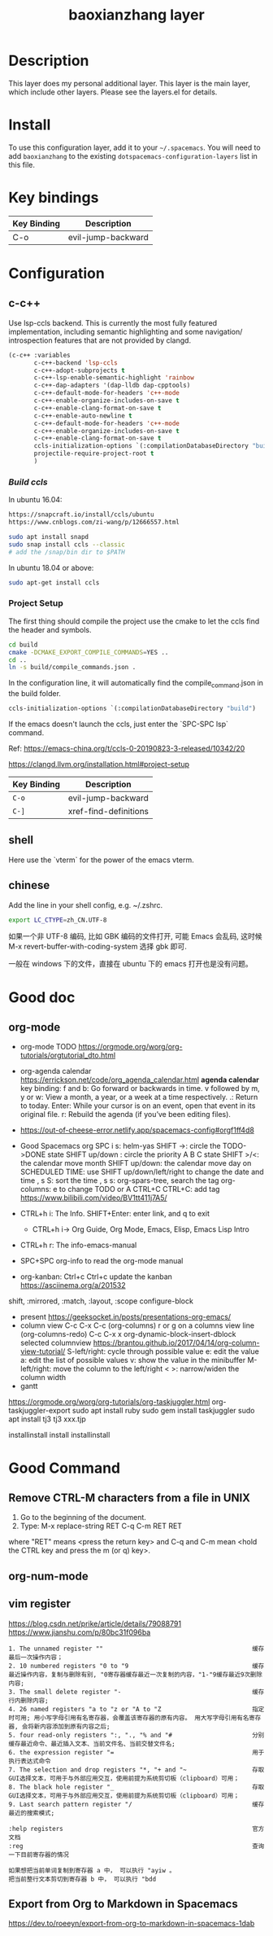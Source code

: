 #+TITLE: baoxianzhang layer

# TOC links should be GitHub style anchors.
* Table of Contents                                        :TOC_4_gh:noexport:
- [[#description][Description]]
- [[#install][Install]]
- [[#key-bindings][Key bindings]]
- [[#configuration][Configuration]]
  - [[#c-c][c-c++]]
    - [[#build-ccls][Build ccls]]
    - [[#project-setup][Project Setup]]
  - [[#shell][shell]]
  - [[#chinese][chinese]]
- [[#good-doc][Good doc]]
  - [[#org-mode][org-mode]]
- [[#good-command][Good Command]]
  - [[#remove-ctrl-m-characters-from-a-file-in-unix][Remove CTRL-M characters from a file in UNIX]]
  - [[#org-num-mode][org-num-mode]]
  - [[#vim-register][vim register]]
  - [[#export-from-org-to-markdown-in-spacemacs][Export from Org to Markdown in Spacemacs]]

* Description
This layer does my personal additional layer. This layer is the main layer, which
include other layers. Please see the layers.el for details.

* Install
To use this configuration layer, add it to your =~/.spacemacs=. You will need to
add =baoxianzhang= to the existing =dotspacemacs-configuration-layers= list in this
file.

* Key bindings

| Key Binding | Description  |
|-------------+--------------|
| C-o         | evil-jump-backward |

* Configuration
** c-c++
Use lsp-ccls backend. This is currently the most fully featured implementation, including semantic highlighting and some navigation/ introspection features that are not provided by clangd.

#+BEGIN_SRC emacs-lisp
  (c-c++ :variables
         c-c++-backend 'lsp-ccls
         c-c++-adopt-subprojects t
         c-c++-lsp-enable-semantic-highlight 'rainbow
         c-c++-dap-adapters '(dap-lldb dap-cpptools)
         c-c++-default-mode-for-headers 'c++-mode
         c-c++-enable-organize-includes-on-save t
         c-c++-enable-clang-format-on-save t
         c-c++-enable-auto-newline t
         c-c++-default-mode-for-headers 'c++-mode
         c-c++-enable-organize-includes-on-save t
         c-c++-enable-clang-format-on-save t
         ccls-initialization-options `(:compilationDatabaseDirectory "build")
         projectile-require-project-root t
         )
#+END_SRC

*** [[ ][Build ccls]]
In ubuntu 16.04:
#+BEGIN_SRC sh
  https://snapcraft.io/install/ccls/ubuntu
  https://www.cnblogs.com/zi-wang/p/12666557.html
#+END_SRC

#+BEGIN_SRC sh
  sudo apt install snapd
  sudo snap install ccls --classic
  # add the /snap/bin dir to $PATH
#+END_SRC

In ubuntu 18.04 or above:
#+BEGIN_SRC sh
  sudo apt-get install ccls
#+END_SRC
*** Project Setup
The first thing should compile the project use the cmake to let the ccls find the header and symbols.
#+BEGIN_SRC sh
  cd build
  cmake -DCMAKE_EXPORT_COMPILE_COMMANDS=YES ..
  cd ..
  ln -s build/compile_commands.json .
#+END_SRC

In the configuration line, it will automatically find the compile_command.json in the build folder.

#+BEGIN_SRC emacs-lisp
  ccls-initialization-options `(:compilationDatabaseDirectory "build")
#+END_SRC

If the emacs doesn't launch the ccls, just enter the `SPC-SPC lsp` command.

Ref:
https://emacs-china.org/t/ccls-0-20190823-3-released/10342/20

https://clangd.llvm.org/installation.html#project-setup

| Key Binding | Description    |
|-------------+----------------|
| ~C-o~     | evil-jump-backward |
| ~C-]~   | xref-find-definitions|


** shell
Here use the `vterm` for the power of the emacs vterm.

** chinese

Add the line in your shell config, e.g. ~/.zshrc.
#+BEGIN_SRC sh
  export LC_CTYPE=zh_CN.UTF-8
#+END_SRC

如果一个非 UTF-8 编码, 比如 GBK 编码的文件打开, 可能 Emacs 会乱码, 这时候 M-x revert-buffer-with-coding-system 选择 gbk 即可.

一般在 windows 下的文件，直接在 ubuntu 下的 emacs 打开也是没有问题。


* Good doc
** org-mode
+ org-mode TODO
  https://orgmode.org/worg/org-tutorials/orgtutorial_dto.html

+ org-agenda calendar
  https://errickson.net/code/org_agenda_calendar.html
  *agenda calendar* key binding:
  f and b: Go forward or backwards in time.
  v followed by m, y or w: View a month, a year, or a week at a time respectively.
  .: Return to today.
  Enter: While your cursor is on an event, open that event in its original file.
  r: Rebuild the agenda (if you’ve been editing files).


+ https://out-of-cheese-error.netlify.app/spacemacs-config#orgf1ff4d8

+ Good Spacemacs org
  SPC i s: helm-yas
  SHIFT ->: circle the TODO->DONE state
  SHIFT up/down : circle the priority A B C state
  SHIFT >/<: the calendar move month
  SHIFT up/down: the calendar move day
  on SCHEDULED TIME: use SHIFT up/down/left/right to change the date and time
  , s S: sort the time
  , s s: org-spars-tree, search the tag
  org-columns: e to change TODO or A
  CTRL+C CTRL+C: add tag
  https://www.bilibili.com/video/BV1tt411j7A5/
  
+ CTRL+h i: The Info.  SHIFT+Enter: enter link, and q to exit
  + CTRL+h i-> Org Guide, Org Mode, Emacs, Elisp, Emacs Lisp Intro
+ CTRL+h r: The info-emacs-manual
+ SPC+SPC org-info to read the org-mode manual
+ org-kanban: Ctrl+c Ctrl+c update the kanban
  https://asciinema.org/a/201532
shift, :mirrored, :match, :layout, :scope
configure-block
+ present
  https://geeksocket.in/posts/presentations-org-emacs/
+ column view
   C-c C-x C-c (org-columns)
   r or g on a columns view line (org-columns-redo)
   C-c C-x x org-dynamic-block-insert-dblock selected columnview
  https://brantou.github.io/2017/04/14/org-column-view-tutorial/
  S-left/right: cycle through possible value
             e: edit the value
             a: edit the list of possible values
             v: show the value in the minibuffer
  M-left/right: move the column to the left/right
           < >: narrow/widen the column width
+ gantt
https://orgmode.org/worg/org-tutorials/org-taskjuggler.html
org-taskjuggler-export
sudo apt install ruby
sudo gem install taskjuggler
sudo apt install tj3
tj3 xxx.tjp

installinstall
install
installinstall
* Good Command
** Remove CTRL-M characters from a file in UNIX
1. Go to the beginning of the document.
2. Type: M-x replace-string RET C-q C-m RET RET
where "RET" means <press the return key> and C-q and C-m mean <hold the CTRL key and press the m (or q) key>.

** org-num-mode

** vim register
https://blog.csdn.net/prike/article/details/79088791
https://www.jianshu.com/p/80bc31f096ba

#+BEGIN_SRC register
1. The unnamed register ""                                         缓存最后一次操作内容；
2. 10 numbered registers "0 to "9                                  缓存最近操作内容，复制与删除有别, "0寄存器缓存最近一次复制的内容，"1-"9缓存最近9次删除内容;
3. The small delete register "-                                    缓存行内删除内容;
4. 26 named registers "a to "z or "A to "Z                         指定时可用; 用小写字母引用有名寄存器，会覆盖该寄存器的原有内容。 用大写字母引用有名寄存器, 会将新内容添加到原有内容之后;
5. four read-only registers ":, "., "% and "#                      分别缓存最近命令、最近插入文本、当前文件名、当前交替文件名;
6. the expression register "=                                      用于执行表达式命令
7. The selection and drop registers "*, "+ and "~                  存取GUI选择文本，可用于与外部应用交互，使用前提为系统剪切板（clipboard）可用；
8. The black hole register "_                                      存取GUI选择文本，可用于与外部应用交互，使用前提为系统剪切板（clipboard）可用；
9. Last search pattern register "/                                 缓存最近的搜索模式;

:help registers                                                    官方文档
:reg                                                               查询一下目前寄存器的情况

如果想把当前单词复制到寄存器 a 中， 可以执行 "ayiw 。
把当前整行文本剪切到寄存器 b 中， 可以执行 "bdd 
#+END_SRC

** Export from Org to Markdown in Spacemacs
https://dev.to/roeeyn/export-from-org-to-markdown-in-spacemacs-1dab
